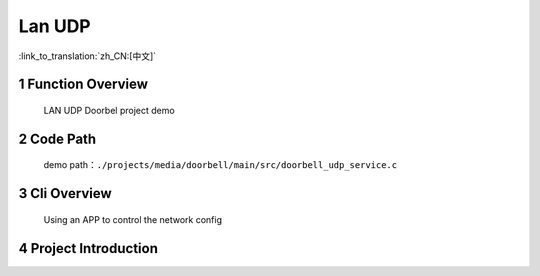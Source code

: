 Lan UDP
========================

:link_to_translation:`zh_CN:[中文]`

1 Function Overview
-------------------------------------
	LAN UDP Doorbel project demo

2 Code Path
-------------------------------------
	demo path：``./projects/media/doorbell/main/src/doorbell_udp_service.c``

3 Cli Overview
-------------------------------------
	Using an APP to control the network config

4 Project Introduction
-------------------------------------